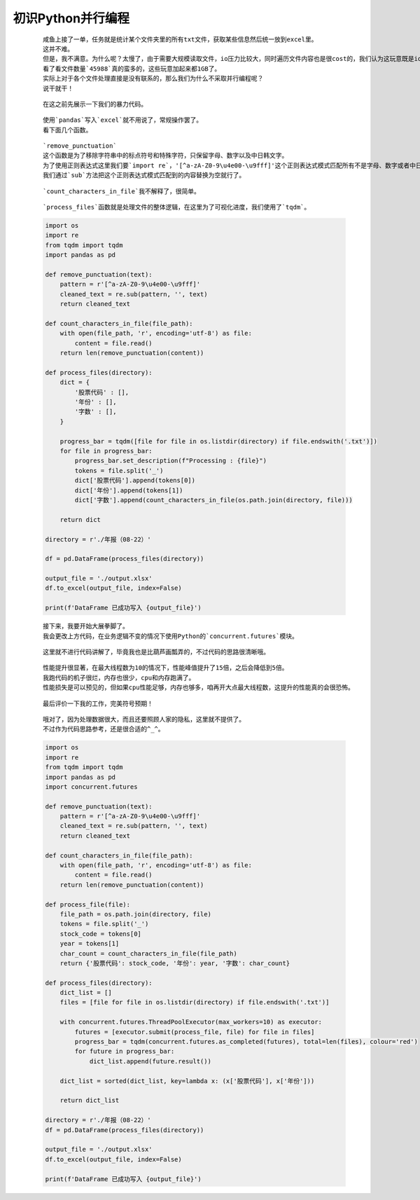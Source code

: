 初识Python并行编程
=====================

    ::

        咸鱼上接了一单，任务就是统计某个文件夹里的所有txt文件，获取某些信息然后统一放到excel里。
        这并不难。
        但是，我不满意。为什么呢？太慢了，由于需要大规模读取文件，io压力比较大，同时遍历文件内容也是很cost的，我们认为这玩意既是io密集型也是cpu密集型。
        看了看文件数量`45988`真的蛮多的，这些玩意加起来都1GB了。
        实际上对于各个文件处理直接是没有联系的，那么我们为什么不采取并行编程呢？
        说干就干！
    
    ::

        在这之前先展示一下我们的暴力代码。

    ::

        使用`pandas`写入`excel`就不用说了，常规操作罢了。
        看下面几个函数。

    ::

        `remove_punctuation`
        这个函数是为了移除字符串中的标点符号和特殊字符，只保留字母、数字以及中日韩文字。
        为了使用正则表达式这里我们要`import re`，'[^a-zA-Z0-9\u4e00-\u9fff]'这个正则表达式模式匹配所有不是字母、数字或者中日韩统一表意文字的字符。
        我们通过`sub`方法把这个正则表达式模式匹配到的内容替换为空就行了。

    ::

        `count_characters_in_file`我不解释了，很简单。

    ::

        `process_files`函数就是处理文件的整体逻辑，在这里为了可视化进度，我们使用了`tqdm`。

    .. code:: python

        import os
        import re
        from tqdm import tqdm
        import pandas as pd

        def remove_punctuation(text):
            pattern = r'[^a-zA-Z0-9\u4e00-\u9fff]'
            cleaned_text = re.sub(pattern, '', text)
            return cleaned_text

        def count_characters_in_file(file_path):
            with open(file_path, 'r', encoding='utf-8') as file:
                content = file.read()
            return len(remove_punctuation(content))

        def process_files(directory):
            dict = {
                '股票代码' : [],
                '年份' : [],
                '字数' : [],
            }

            progress_bar = tqdm([file for file in os.listdir(directory) if file.endswith('.txt')])
            for file in progress_bar:
                progress_bar.set_description(f"Processing : {file}")
                tokens = file.split('_')
                dict['股票代码'].append(tokens[0])
                dict['年份'].append(tokens[1])
                dict['字数'].append(count_characters_in_file(os.path.join(directory, file)))

            return dict

        directory = r'./年报（08-22）'

        df = pd.DataFrame(process_files(directory))

        output_file = './output.xlsx'
        df.to_excel(output_file, index=False)

        print(f'DataFrame 已成功写入 {output_file}')

    ::

        接下来，我要开始大展拳脚了。
        我会更改上方代码，在业务逻辑不变的情况下使用Python的`concurrent.futures`模块。
    
    ::

        这里就不进行代码讲解了，毕竟我也是比葫芦画瓢弄的，不过代码的思路很清晰哦。

    ::

        性能提升很显著，在最大线程数为10的情况下，性能峰值提升了15倍，之后会降低到5倍。
        我跑代码的机子很烂，内存也很少，cpu和内存跑满了。
        性能损失是可以预见的，但如果cpu性能足够，内存也够多，咱再开大点最大线程数，这提升的性能真的会很恐怖。
    
    ::

        最后评价一下我的工作，完美符号预期！

    ::

        哦对了，因为处理数据很大，而且还要照顾人家的隐私，这里就不提供了。
        不过作为代码思路参考，还是很合适的^_^。

    .. code:: python

        import os
        import re
        from tqdm import tqdm
        import pandas as pd
        import concurrent.futures

        def remove_punctuation(text):
            pattern = r'[^a-zA-Z0-9\u4e00-\u9fff]'
            cleaned_text = re.sub(pattern, '', text)
            return cleaned_text

        def count_characters_in_file(file_path):
            with open(file_path, 'r', encoding='utf-8') as file:
                content = file.read()
            return len(remove_punctuation(content))

        def process_file(file):
            file_path = os.path.join(directory, file)
            tokens = file.split('_')
            stock_code = tokens[0]
            year = tokens[1]
            char_count = count_characters_in_file(file_path)
            return {'股票代码': stock_code, '年份': year, '字数': char_count}

        def process_files(directory):
            dict_list = []
            files = [file for file in os.listdir(directory) if file.endswith('.txt')]

            with concurrent.futures.ThreadPoolExecutor(max_workers=10) as executor:
                futures = [executor.submit(process_file, file) for file in files]
                progress_bar = tqdm(concurrent.futures.as_completed(futures), total=len(files), colour='red')
                for future in progress_bar:
                    dict_list.append(future.result())

            dict_list = sorted(dict_list, key=lambda x: (x['股票代码'], x['年份']))

            return dict_list

        directory = r'./年报（08-22）'
        df = pd.DataFrame(process_files(directory))

        output_file = './output.xlsx'
        df.to_excel(output_file, index=False)

        print(f'DataFrame 已成功写入 {output_file}')